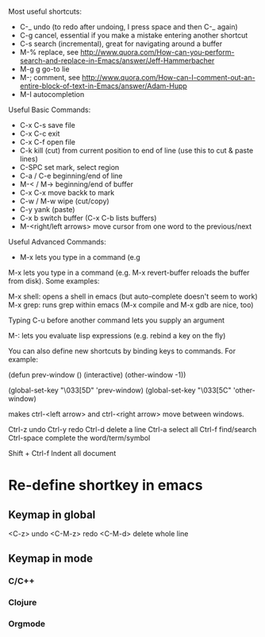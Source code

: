 Most useful shortcuts:
 * C-_ undo (to redo after undoing, I press space and then C-_ again)
 * C-g cancel, essential if you make a mistake entering another shortcut
 * C-s search (incremental), great for navigating around a buffer
 * M-% replace, see http://www.quora.com/How-can-you-perform-search-and-replace-in-Emacs/answer/Jeff-Hammerbacher
 * M-g g go-to lie
 * M-; comment, see http://www.quora.com/How-can-I-comment-out-an-entire-block-of-text-in-Emacs/answer/Adam-Hupp
 * M-I autocompletion
Useful Basic Commands:
 * C-x C-s save file
 * C-x C-c exit
 * C-x C-f open file
 * C-k kill (cut) from current position to end of line (use this to cut & paste lines)
 * C-SPC set mark, select region
 * C-a / C-e beginning/end of line
 * M-< / M-> beginning/end of buffer
 * C-x C-x move backk to mark
 * C-w / M-w wipe (cut/copy)
 * C-y yank (paste)
 * C-x b switch buffer (C-x C-b lists buffers)
 * M-<right/left arrows> move cursor from one word to the previous/next
Useful Advanced Commands:
 * M-x lets you type in a command (e.g


M-x lets you type in a command (e.g. M-x revert-buffer reloads the buffer from disk). Some examples:

M-x shell: opens a shell in emacs (but auto-complete doesn't seem to work)
M-x grep: runs grep within emacs
(M-x compile and M-x gdb are nice, too)

Typing C-u before another command lets you supply an argument

M-: lets you evaluate lisp expressions (e.g. rebind a key on the fly)

You can also define new shortcuts by binding keys to commands.  For example:

(defun prev-window ()
  (interactive)
  (other-window -1))

(global-set-key "\033[5D" 'prev-window)
(global-set-key "\033[5C" 'other-window)


makes ctrl-<left arrow> and ctrl-<right arrow> move between windows.

Ctrl-z undo
Ctrl-y redo
Ctrl-d delete a line
Ctrl-a select all
Ctrl-f find/search
Ctrl-space complete the word/term/symbol

Shift + Ctrl-f Indent all document

* Re-define shortkey in emacs

** Keymap in global
   <C-z> undo 
   <C-M-z> redo
   <C-M-d> delete whole line

** Keymap in mode

*** C/C++

*** Clojure

*** Orgmode
